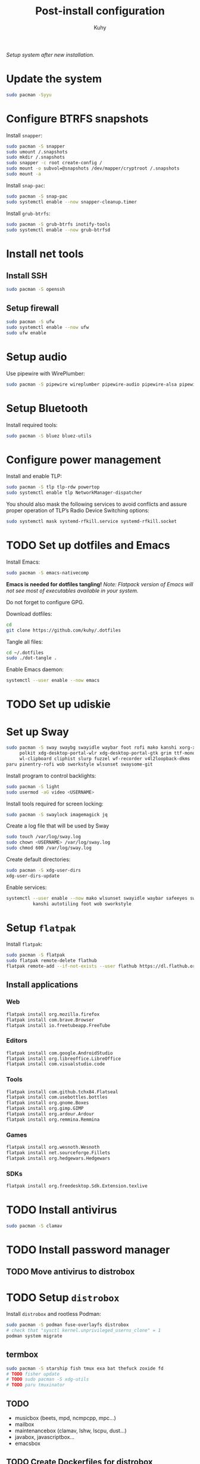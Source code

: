 #+TITLE: Post-install configuration
#+AUTHOR: Kuhy
/Setup system after new installation./
* Update the system
  #+BEGIN_SRC sh
    sudo pacman -Syyu
  #+END_SRC
* Configure BTRFS snapshots
  Install =snapper=:
  #+BEGIN_SRC sh
    sudo pacman -S snapper
    sudo umount /.snapshots
    sudo mkdir /.snapshots
    sudo snapper -c root create-config /
    sudo mount -o subvol=@snapshots /dev/mapper/cryptroot /.snapshots
    sudo mount -a
  #+END_SRC

  Install =snap-pac=:
  #+BEGIN_SRC sh
    sudo pacman -S snap-pac
    sudo systemctl enable --now snapper-cleanup.timer
  #+END_SRC

  Install =grub-btrfs=:
  #+BEGIN_SRC sh
    sudo pacman -S grub-btrfs inotify-tools
    sudo systemctl enable --now grub-btrfsd
  #+END_SRC
* Install net tools
** Install SSH
   #+BEGIN_SRC sh
     sudo pacman -S openssh
   #+END_SRC
** Setup firewall
   #+BEGIN_SRC sh
     sudo pacman -S ufw
     sudo systemctl enable --now ufw
     sudo ufw enable
   #+END_SRC
* Setup audio
  Use pipewire with WirePlumber:
  #+BEGIN_SRC sh
    sudo pacman -S pipewire wireplumber pipewire-audio pipewire-alsa pipewire-pulse pipewire-jack
  #+END_SRC
* Setup Bluetooth
  Install required tools:
  #+BEGIN_SRC sh
    sudo pacman -S bluez bluez-utils
  #+END_SRC
* Configure power management
  Install and enable TLP:
  #+BEGIN_SRC sh
    sudo pacman -S tlp tlp-rdw powertop
    sudo systemctl enable tlp NetworkManager-dispatcher
  #+END_SRC

  You should also mask the following services to avoid conflicts and
  assure proper operation of TLP’s Radio Device Switching options:
  #+BEGIN_SRC sh
    sudo systemctl mask systemd-rfkill.service systemd-rfkill.socket
  #+END_SRC
* TODO Set up dotfiles and Emacs
  Install Emacs:
  #+BEGIN_SRC sh
    sudo pacman -S emacs-nativecomp
  #+END_SRC
  *Emacs is needed for dotfiles tangling!*
  /Note: Flatpack version of Emacs will not see most of executables available in your system./

  Do not forget to configure GPG.

  Download dotfiles:
  #+BEGIN_SRC sh
    cd
    git clone https://github.com/kuhy/.dotfiles
  #+END_SRC

  Tangle all files:
  #+BEGIN_SRC sh
    cd ~/.dotfiles
    sudo ./dot-tangle .
  #+END_SRC

  Enable Emacs daemon:
  #+BEGIN_SRC sh
    systemctl --user enable --now emacs
  #+END_SRC
* TODO Set up udiskie
* Set up Sway
  #+BEGIN_SRC sh
    sudo pacman -S sway swaybg swayidle waybar foot rofi mako kanshi xorg-xwayland \
         polkit xdg-desktop-portal-wlr xdg-desktop-portal-gtk grim ttf-monoid-nerd \
         wl-clipboard cliphist slurp fuzzel wf-recorder v4l2loopback-dkms
    paru pinentry-rofi wob sworkstyle wlsunset swaysome-git
  #+END_SRC

  Install program to control backlights:
  #+BEGIN_SRC sh
    sudo pacman -S light
    sudo usermod -aG video <USERNAME>
  #+END_SRC

  Install tools required for screen locking:
  #+BEGIN_SRC sh
    sudo pacman -S swaylock imagemagick jq
  #+END_SRC

  Create a log file that will be used by Sway
  #+BEGIN_SRC sh
    sudo touch /var/log/sway.log
    sudo chown <USERNAME> /var/log/sway.log
    sudo chmod 600 /var/log/sway.log
  #+END_SRC

  Create default directories:
  #+BEGIN_SRC sh
    sudo pacman -S xdg-user-dirs
    xdg-user-dirs-update
  #+END_SRC

  Enable services:
  #+BEGIN_SRC sh
    systemctl --user enable --now mako wlsunset swayidle waybar safeeyes sway-alttab \
              kanshi autotiling foot wob sworkstyle
  #+END_SRC
* Setup =flatpak=
  Install =flatpak=:
  #+BEGIN_SRC sh
    sudo pacman -S flatpak
    sudo flatpak remote-delete flathub
    flatpak remote-add --if-not-exists --user flathub https://dl.flathub.org/repo/flathub.flatpakrepo
  #+END_SRC
** Install applications
*** Web
    #+BEGIN_SRC sh
      flatpak install org.mozilla.firefox
      flatpak install com.brave.Browser
      flatpak install io.freetubeapp.FreeTube
    #+END_SRC
*** Editors
     #+BEGIN_SRC sh
      flatpak install com.google.AndroidStudio
      flatpak install org.libreoffice.LibreOffice
      flatpak install com.visualstudio.code
     #+END_SRC
*** Tools
     #+BEGIN_SRC sh
      flatpak install com.github.tchx84.Flatseal
      flatpak install com.usebottles.bottles
      flatpak install org.gnome.Boxes
      flatpak install org.gimp.GIMP
      flatpak install org.ardour.Ardour
      flatpak install org.remmina.Remmina
     #+END_SRC
*** Games
     #+BEGIN_SRC sh
      flatpak install org.wesnoth.Wesnoth
      flatpak install net.sourceforge.Fillets
      flatpak install org.hedgewars.Hedgewars
     #+END_SRC
*** SDKs
     #+BEGIN_SRC sh
       flatpak install org.freedesktop.Sdk.Extension.texlive
     #+END_SRC
* TODO Install antivirus
  #+BEGIN_SRC sh
    sudo pacman -S clamav
  #+END_SRC
* TODO Install password manager
** TODO Move antivirus to distrobox
* TODO Setup =distrobox=
  Install =distrobox= and rootless Podman:
  #+BEGIN_SRC sh
    sudo pacman -S podman fuse-overlayfs distrobox
    # check that "sysctl kernel.unprivileged_userns_clone" = 1
    podman system migrate
  #+END_SRC
** termbox
   #+BEGIN_SRC sh
     sudo pacman -S starship fish tmux exa bat thefuck zoxide fd
     # TODO fisher update
     # TODO sudo pacman -S xdg-utils
     # TODO paru tmuxinator
   #+END_SRC
** TODO
  - musicbox (beets, mpd, ncmpcpp, mpc...)
  - mailbox
  - maintenancebox (clamav, lshw, lscpu, dust...)
  - javabox, javascriptbox...
  - emacsbox
** TODO Create Dockerfiles for distrobox
   - create Org file for distrobox
* TODO Setup security keys
  Install required tools:
  #+BEGIN_SRC sh
    sudo pacman -S pcsclite ccid pam-u2f
    sudo systemctl enable pcscd
  #+END_SRC
  Setup U2F for =sudo=: [[https://wiki.archlinux.org/title/Universal_2nd_Factor]]
* TODO Configure MIME types
  Configure MIME types and corresponding handlers using [[file:../system/mimeo.org][mimeo]].
  #+BEGIN_SRC sh
    mimeo --create emacs.desktop Emacs 'emacsclient -c -a emacs %F' 'glob:text/*' 'noterm'
    mimeo --prefer 'glob:text/*' emacs.desktop
    mimeo --prefer 'text/org' emacs.desktop
    mimeo --prefer 'application/x-yaml' emacs.desktop
    mimeo --create mpv.desktop mpv 'mpv %F' 'glob:video/*' 'noterm'
    mimeo --prefer 'glob:video/*' mpv.desktop
    mimeo --prefer 'glob:Video/*' mpv.desktop
    mimeo --create firefox.desktop Firefox 'firefox %U' 'glob:x-scheme-handler/*' 'noterm'
    mimeo --prefer 'glob:x-scheme-handler/*' firefox.desktop
    mimeo --create imv.desktop imv 'imv %F' 'glob:image/*' 'noterm'
    mimeo --prefer 'glob:image/*' imv.desktop
    mimeo --create zathura.desktop zathura 'zathura %F' 'application/pdf' 'noterm'
    mimeo --prefer 'application/pdf' zathura.desktop
    mimeo --create zathura.desktop zathura 'zathura %F' 'application/pdf' 'noterm'
    mimeo --prefer 'application/pdf' zathura.desktop
    mimeo --create audacity.desktop Audacity 'audacity %F' 'glob:audio/*' 'noterm'
    mimeo --prefer 'glob:audio/*' audacity.desktop
  #+END_SRC
